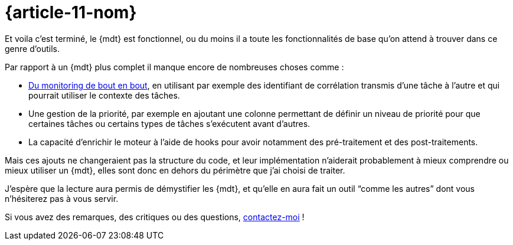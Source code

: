 [#MDT-11]
= {article-11-nom}

Et voila c'est terminé, le {mdt} est fonctionnel, ou du moins il a toute les fonctionnalités de base qu'on attend à trouver dans ce genre d'outils.

Par rapport à un {mdt} plus complet il manque encore de nombreuses choses comme{nbsp}:

- link:https://blog.octo.com/present-et-avenir-du-monitoring-de-flux/[Du monitoring de bout en bout], en utilisant par exemple des identifiant de corrélation transmis d'une tâche à l'autre et qui pourrait utiliser le contexte des tâches.
- Une gestion de la priorité, par exemple en ajoutant une colonne permettant de définir un niveau de priorité pour que certaines tâches ou certains types de tâches s'exécutent avant d'autres.
- La capacité d'enrichir le moteur à l'aide de hooks pour avoir notamment des pré-traitement et des post-traitements.

Mais ces ajouts ne changeraient pas la structure du code, et leur implémentation n'aiderait probablement à mieux comprendre ou mieux utiliser un {mdt}, elles sont donc en dehors du périmètre que j'ai choisi de traiter.

J'espère que la lecture aura permis de démystifier les {mdt}, et qu'elle en aura fait un outil "`comme les autres`" dont vous n'hésiterez pas à vous servir.

Si vous avez des remarques, des critiques ou des questions, link:https://archiloque.net[contactez-moi]{nbsp}!